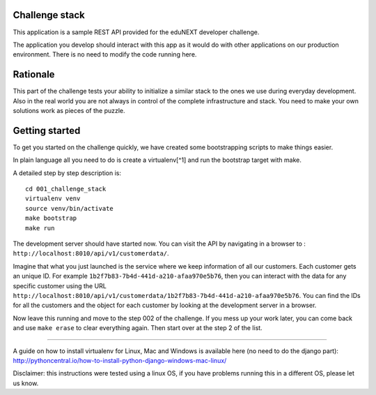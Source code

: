 Challenge stack
===============

|CircleCI|

This application is a sample REST API provided for the eduNEXT developer
challenge.

The application you develop should interact with this app as it would do
with other applications on our production environment. There is no need
to modify the code running here.

Rationale
=========

This part of the challenge tests your ability to initialize a similar
stack to the ones we use during everyday development. Also in the real
world you are not always in control of the complete infrastructure and
stack. You need to make your own solutions work as pieces of the puzzle.

Getting started
===============

To get you started on the challenge quickly, we have created some
bootstrapping scripts to make things easier.

In plain language all you need to do is create a virtualenv[^1] and run
the bootstrap target with make.

A detailed step by step description is:

::

   cd 001_challenge_stack
   virtualenv venv
   source venv/bin/activate
   make bootstrap
   make run

The development server should have started now. You can visit the API by
navigating in a browser to :
``http://localhost:8010/api/v1/customerdata/``.

Imagine that what you just launched is the service where we keep
information of all our customers. Each customer gets an unique ID. For
example ``1b2f7b83-7b4d-441d-a210-afaa970e5b76``, then you can interact
with the data for any specific customer using the URL
``http://localhost:8010/api/v1/customerdata/1b2f7b83-7b4d-441d-a210-afaa970e5b76``.
You can find the IDs for all the customers and the object for each
customer by looking at the development server in a browser.

Now leave this running and move to the step 002 of the challenge. If you
mess up your work later, you can come back and use ``make erase`` to
clear everything again. Then start over at the step 2 of the list.

--------------

A guide on how to install virtualenv for Linux, Mac and Windows is
available here (no need to do the django part):
http://pythoncentral.io/how-to-install-python-django-windows-mac-linux/

Disclaimer: this instructions were tested using a linux OS, if you have
problems running this in a different OS, please let us know.

.. |CircleCI| image:: https://circleci.com/bb/macagua/edunext-challenge.svg?style=svg
   :target: https://circleci.com/bb/macagua/edunext-challenge
